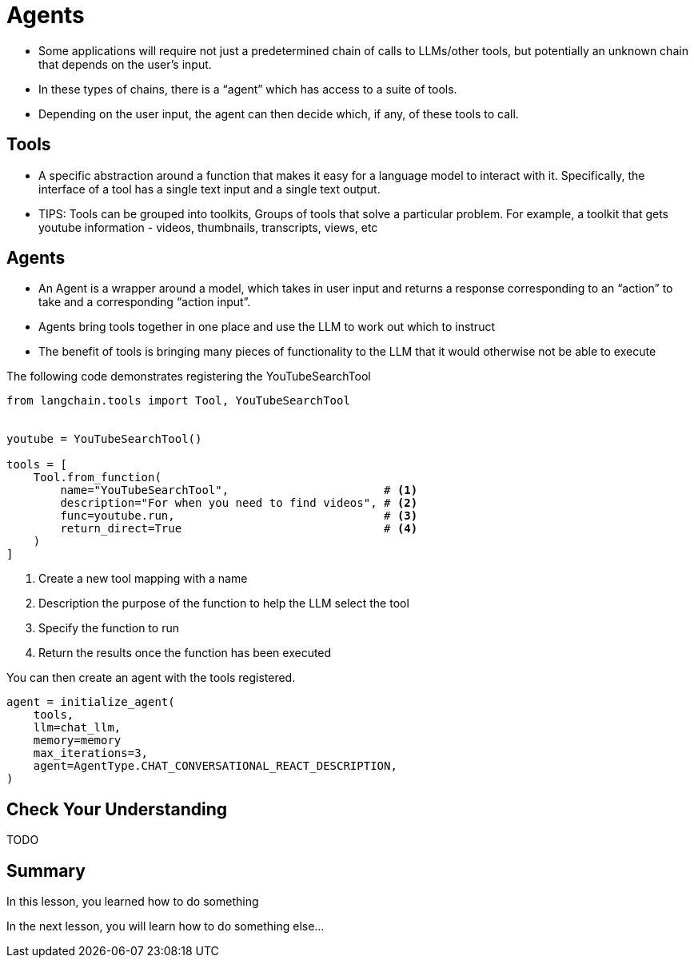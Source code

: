 = Agents

* Some applications will require not just a predetermined chain of calls to LLMs/other tools, but potentially an unknown chain that depends on the user's input.
* In these types of chains, there is a “agent” which has access to a suite of tools.
* Depending on the user input, the agent can then decide which, if any, of these tools to call.



== Tools

* A specific abstraction around a function that makes it easy for a language model to interact with it. Specifically, the interface of a tool has a single text input and a single text output.

* TIPS: Tools can be grouped into toolkits, Groups of tools that solve a particular problem. For example, a toolkit that gets youtube information - videos, thumbnails, transcripts, views, etc


== Agents

* An Agent is a wrapper around a model, which takes in user input and returns a response corresponding to an “action” to take and a corresponding “action input”.
* Agents bring tools together in one place and use the LLM to work out which to instruct
* The benefit of tools is bringing many pieces of functionality to the LLM that it would otherwise not be able to execute

The following code demonstrates registering the YouTubeSearchTool

[source,cypher]
----
from langchain.tools import Tool, YouTubeSearchTool


youtube = YouTubeSearchTool()

tools = [
    Tool.from_function(
        name="YouTubeSearchTool",                       # <1>
        description="For when you need to find videos", # <2>
        func=youtube.run,                               # <3>
        return_direct=True                              # <4>
    )
]
----

1. Create a new tool mapping with a name
2. Description the purpose of the function to help the LLM select the tool
3. Specify the function to run
4. Return the results once the function has been executed



You can then create an agent with the tools registered.


[source,cypher]
----
agent = initialize_agent(
    tools,
    llm=chat_llm,
    memory=memory
    max_iterations=3,
    agent=AgentType.CHAT_CONVERSATIONAL_REACT_DESCRIPTION,
)
----


== Check Your Understanding

TODO


[.summary]
== Summary

In this lesson, you learned how to do something

In the next lesson, you will learn how to do something else...
